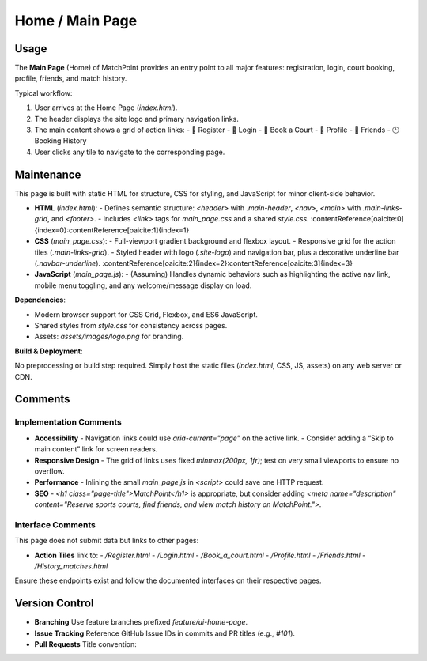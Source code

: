 .. _home-page:

Home / Main Page
=======================

Usage
-----
The **Main Page** (Home) of MatchPoint provides an entry point to all major features: registration, login, court booking, profile, friends, and match history.

Typical workflow:

#. User arrives at the Home Page (`index.html`).  
#. The header displays the site logo and primary navigation links.  
#. The main content shows a grid of action links:  
   - 📝 Register  
   - 🔐 Login  
   - 📅 Book a Court  
   - 👤 Profile  
   - 🤝 Friends  
   - 🕒 Booking History  
#. User clicks any tile to navigate to the corresponding page.  

Maintenance
-----------
This page is built with static HTML for structure, CSS for styling, and JavaScript for minor client-side behavior.

- **HTML** (`index.html`):  
  - Defines semantic structure: `<header>` with `.main-header`, `<nav>`, `<main>` with `.main-links-grid`, and `<footer>`.  
  - Includes `<link>` tags for `main_page.css` and a shared `style.css`. :contentReference[oaicite:0]{index=0}:contentReference[oaicite:1]{index=1}  
- **CSS** (`main_page.css`):  
  - Full-viewport gradient background and flexbox layout.  
  - Responsive grid for the action tiles (`.main-links-grid`).  
  - Styled header with logo (`.site-logo`) and navigation bar, plus a decorative underline bar (`.navbar-underline`). :contentReference[oaicite:2]{index=2}:contentReference[oaicite:3]{index=3}  
- **JavaScript** (`main_page.js`):  
  - (Assuming) Handles dynamic behaviors such as highlighting the active nav link, mobile menu toggling, and any welcome/message display on load.  

**Dependencies**:

- Modern browser support for CSS Grid, Flexbox, and ES6 JavaScript.  
- Shared styles from `style.css` for consistency across pages.  
- Assets: `assets/images/logo.png` for branding.  

**Build & Deployment**:

No preprocessing or build step required. Simply host the static files (`index.html`, CSS, JS, assets) on any web server or CDN.

Comments
--------
Implementation Comments
~~~~~~~~~~~~~~~~~~~~~~~
- **Accessibility**  
  - Navigation links could use `aria-current="page"` on the active link.  
  - Consider adding a “Skip to main content” link for screen readers.  
- **Responsive Design**  
  - The grid of links uses fixed `minmax(200px, 1fr)`; test on very small viewports to ensure no overflow.  
- **Performance**  
  - Inlining the small `main_page.js` in `<script>` could save one HTTP request.  
- **SEO**  
  - `<h1 class="page-title">MatchPoint</h1>` is appropriate, but consider adding `<meta name="description" content="Reserve sports courts, find friends, and view match history on MatchPoint.">`.  

Interface Comments
~~~~~~~~~~~~~~~~~~~
This page does not submit data but links to other pages:

- **Action Tiles** link to:  
  - `/Register.html`  
  - `/Login.html`  
  - `/Book_a_court.html`  
  - `/Profile.html`  
  - `/Friends.html`  
  - `/History_matches.html`  

Ensure these endpoints exist and follow the documented interfaces on their respective pages.

Version Control
---------------
- **Branching**  
  Use feature branches prefixed `feature/ui-home-page`.  
- **Issue Tracking**  
  Reference GitHub Issue IDs in commits and PR titles (e.g., `#101`).  
- **Pull Requests**  
  Title convention:  
